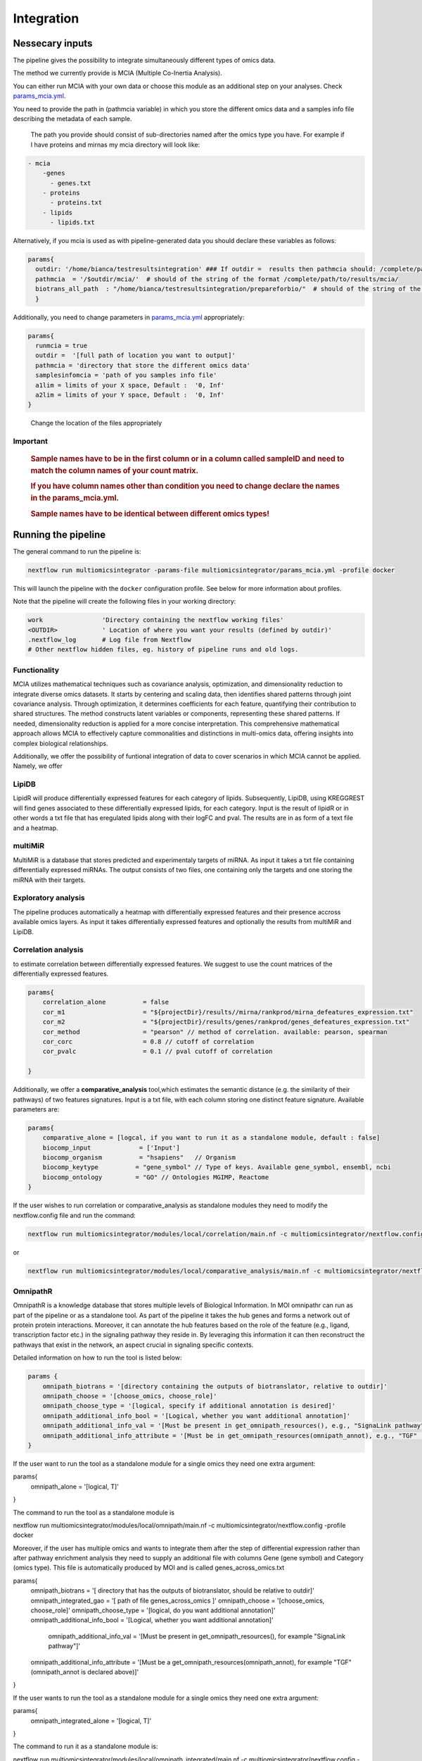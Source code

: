 Integration
================================

Nessecary inputs
----------------

The pipeline gives the possibility to integrate simultaneously different
types of omics data.

The method we currently provide is MCIA (Multiple Co-Inertia Analysis).

You can either run MCIA with your own data or choose this module as an
additional step on your analyses. Check
`params_mcia.yml <https://github.com/ASAGlab/MOI--An-integrated-solution-for-omics-analyses/blob/main/params_mcia.yml>`__.

You need to provide the path in (pathmcia variable) in which you store
the different omics data and a samples info file describing the metadata
of each sample.

   The path you provide should consist of sub-directories named after
   the omics type you have. For example if I have proteins and mirnas my
   mcia directory will look like:

.. code:: plaintext

   - mcia
       -genes
         - genes.txt
       - proteins
         - proteins.txt
       - lipids
         - lipids.txt
       

Alternatively, if you mcia is used as with pipeline-generated data you
should declare these variables as follows:

.. code:: bash

   params{
     outdir: '/home/bianca/testresultsintegration' ### If outdir =  results then pathmcia should: /complete/path/to/results/mcia/ biotransl_all_path:path/to/results/prepareforbio
     pathmcia  = '/$outdir/mcia/'  # should of the string of the format /complete/path/to/results/mcia/ 
     biotrans_all_path  : "/home/bianca/testresultsintegration/prepareforbio/"  # should of the string of the format /complete/path/to/results/prepareforbio/ 
     }

Additionally, you need to change parameters in
`params_mcia.yml <../params_mcia.yml>`__ appropriately:

.. code:: bash


   params{
     runmcia = true
     outdir =  '[full path of location you want to output]'
     pathmcia = 'directory that store the different omics data'
     samplesinfomcia = 'path of you samples info file'
     a1lim = limits of your X space, Default :  '0, Inf'
     a2lim = limits of your Y space, Default :  '0, Inf'
   }

..

   Change the location of the files appropriately

Important
~~~~~~~~~

   .. rubric:: Sample names have to be in the first column or in a
      column called sampleID and **need to match** the column names of
      your count matrix.
      :name: sample-names-have-to-be-in-the-first-column-or-in-a-column-called-sampleid-and-need-to-match-the-column-names-of-your-count-matrix.

   .. rubric:: If you have column names other than **condition** you
      need to change declare the names in the params_mcia.yml.
      :name: if-you-have-column-names-other-than-condition-you-need-to-change-declare-the-names-in-the-params_mcia.yml.

   .. rubric:: Sample names have to be identical between different omics types!

Running the pipeline
--------------------

The general command to run the pipeline is:

.. code:: bash

   nextflow run multiomicsintegrator -params-file multiomicsintegrator/params_mcia.yml -profile docker 

This will launch the pipeline with the ``docker`` configuration profile.
See below for more information about profiles.

Note that the pipeline will create the following files in your working
directory:

.. code:: bash

   work                'Directory containing the nextflow working files'
   <OUTDIR>            ' Location of where you want your results (defined by outdir)' 
   .nextflow_log       # Log file from Nextflow
   # Other nextflow hidden files, eg. history of pipeline runs and old logs.

Functionality
~~~~~~~~~~~~~

MCIA utilizes mathematical techniques such as covariance analysis,
optimization, and dimensionality reduction to integrate diverse omics
datasets. It starts by centering and scaling data, then identifies
shared patterns through joint covariance analysis. Through optimization,
it determines coefficients for each feature, quantifying their
contribution to shared structures. The method constructs latent
variables or components, representing these shared patterns. If needed,
dimensionality reduction is applied for a more concise interpretation.
This comprehensive mathematical approach allows MCIA to effectively
capture commonalities and distinctions in multi-omics data, offering
insights into complex biological relationships.

Additionally, we offer the possibility of funtional integration of data
to cover scenarios in which MCIA cannot be applied. Namely, we offer 


LipiDB
~~~~~~~~~~~~~~~~~~~

LipidR will produce differentially expressed features for each category
of lipids. Subsequently, LipiDB, using KREGGREST will find genes
associated to these differentially expressed lipids, for each category.
Input is the result of lipidR or in other words a txt file that has eregulated lipids along with their logFC and pval. The results are in as form of a text file and a heatmap.

multiMiR
~~~~~~~~~

MultiMiR is a database that stores predicted and experimentaly targets of miRNA. 
As input it takes a txt file containing differentially expressed miRNAs.
The output consists of two files, one containing only the targets and one storing
the miRNA with their targets. 


Exploratory analysis
~~~~~~~~~~~~~~~~~~~~
The pipeline produces automatically a heatmap with differentially expressed
features and their presence accross available omics layers. As input it takes
differentially expressed features and optionally the results from multiMiR and 
LipiDB. 

Correlation analysis
~~~~~~~~~~~~~~~~~~~~~

to estimate correlation between differentially expressed features. 
We suggest to use the count matrices of the differentially expressed features.

.. code:: bash

   params{
       correlation_alone          = false
       cor_m1                     = "${projectDir}/results//mirna/rankprod/mirna_defeatures_expression.txt"
       cor_m2                     = "${projectDir}/results/genes/rankprod/genes_defeatures_expression.txt"
       cor_method                 = "pearson" // method of correlation. available: pearson, spearman
       cor_corc                   = 0.8 // cutoff of correlation
       cor_pvalc                  = 0.1 // pval cutoff of correlation
       
   }

Additionally, we offer a
**comparative_analysis** tool,which estimates the semantic distance 
(e.g. the similarity of their pathways) of two features signatures. 
Input is a txt file, with each column storing one distinct feature signature. 
Available parameters are:

.. code:: bash

   params{
       comparative_alone = [logcal, if you want to run it as a standalone module, default : false]
       biocomp_input             = ['Input']
       biocomp_organism          = "hsapiens"   // Organism
       biocomp_keytype          = "gene_symbol" // Type of keys. Available gene_symbol, ensembl, ncbi
       biocomp_ontology         = "GO" // Ontologies MGIMP, Reactome
   }

If the user wishes to run correlation or comparative_analysis as
standalone modules they need to modify the nextflow.config file and run
the command:

.. code:: bash

   nextflow run multiomicsintegrator/modules/local/correlation/main.nf -c multiomicsintegrator/nextflow.config -profile docker

or

.. code:: bash

   nextflow run multiomicsintegrator/modules/local/comparative_analysis/main.nf -c multiomicsintegrator/nextflow.config -profile docker


OmnipathR
~~~~~~~~~~~~
OmnipathR is a knowledge database that stores multiple levels of Biological Information. In MOI omnipathr can run as part of the pipeline or as a standalone tool. As part of the pipeline it takes the hub genes and forms a network out of protein protein interactions. Moreover, it can annotate the hub features based on the role of the feature (e.g., ligand, transcription factor etc.) in the signaling pathway they reside in. By leveraging this information it can then reconstruct the pathways that exist in the network, an aspect crucial in signaling specific contexts. 

Detailed information on how to run the tool is listed below: 

.. code:: bash

    params {
        omnipath_biotrans = '[directory containing the outputs of biotranslator, relative to outdir]' 
        omnipath_choose = '[choose_omics, choose_role]'
        omnipath_choose_type = '[logical, specify if additional annotation is desired]'
        omnipath_additional_info_bool = '[Logical, whether you want additional annotation]'
        omnipath_additional_info_val = '[Must be present in get_omnipath_resources(), e.g., "SignaLink pathway"]'
        omnipath_additional_info_attribute = '[Must be in get_omnipath_resources(omnipath_annot), e.g., "TGF" (omnipath_annot is declared above)]'
    }




If the user want to run the tool as a standalone module for a single omics they need one extra argument:

.. code:: bash

params{
  omnipath_alone = '[logical, T]'
}



The command to run the tool as a standalone module is

.. code:: bash

nextflow run multiomicsintegrator/modules/local/omnipath/main.nf -c multiomicsintegrator/nextflow.config -profile docker


Moreover, if the user has multiple omics and wants to integrate them after the step of differential expression rather than after pathway enrichment analysis they need to supply an additional file with columns Gene (gene symbol) and Category (omics type). 
This file is automatically produced by MOI and is called genes_across_omics.txt


.. code:: bash

params{
  omnipath_biotrans = '[ directory that has the outputs of biotranslator, should be relative to outdir]' 
  omnipath_integrated_gao = '[ path of file genes_across_omics ]' 
  omnipath_choose   = '[choose_omics, choose_role]'
  omnipath_choose_type = '[logical, do you want additional annotation]'
  omnipath_additional_info_bool = '[Logical, whether you want additional annotation]'
   omnipath_additional_info_val = '[Must be present in get_omnipath_resources(), for example "SignaLink pathway"]'
  omnipath_additional_info_attribute = '[Must be a get_omnipath_resources(omnipath_annot), for example "TGF" (omnipath_annot is declared above)]'
}
    

If the user wants to run the tool as a standalone module for a single omics they need one extra argument:

.. code:: bash

params{
  omnipath_integrated_alone = '[logical, T]'
}



The command to run it as a standalone module is:

.. code:: bash

nextflow run multiomicsintegrator/modules/local/omnipath_integrated/main.nf -c multiomicsintegrator/nextflow.config -profile docker


Additional omics types
~~~~~~~~~~~~~~~~~~~~~~~~~

MOI can be extended to other omics types as well. Is supplied with abundance matrices (for example glycomics) MOI can integrate it with MCIA, after performing basic filtering and normalization steps. 
If translated into the gene level, MOI can integrate them with the exploratory analysis tool, multiMiR, lipidDB as explained above. In addition, if translated to the gene level additional omics types can be integrated with high-level approaches like biotranslator, comparative analysis tool or omnipathr. 
The user will treat these data as they were gene data.  
